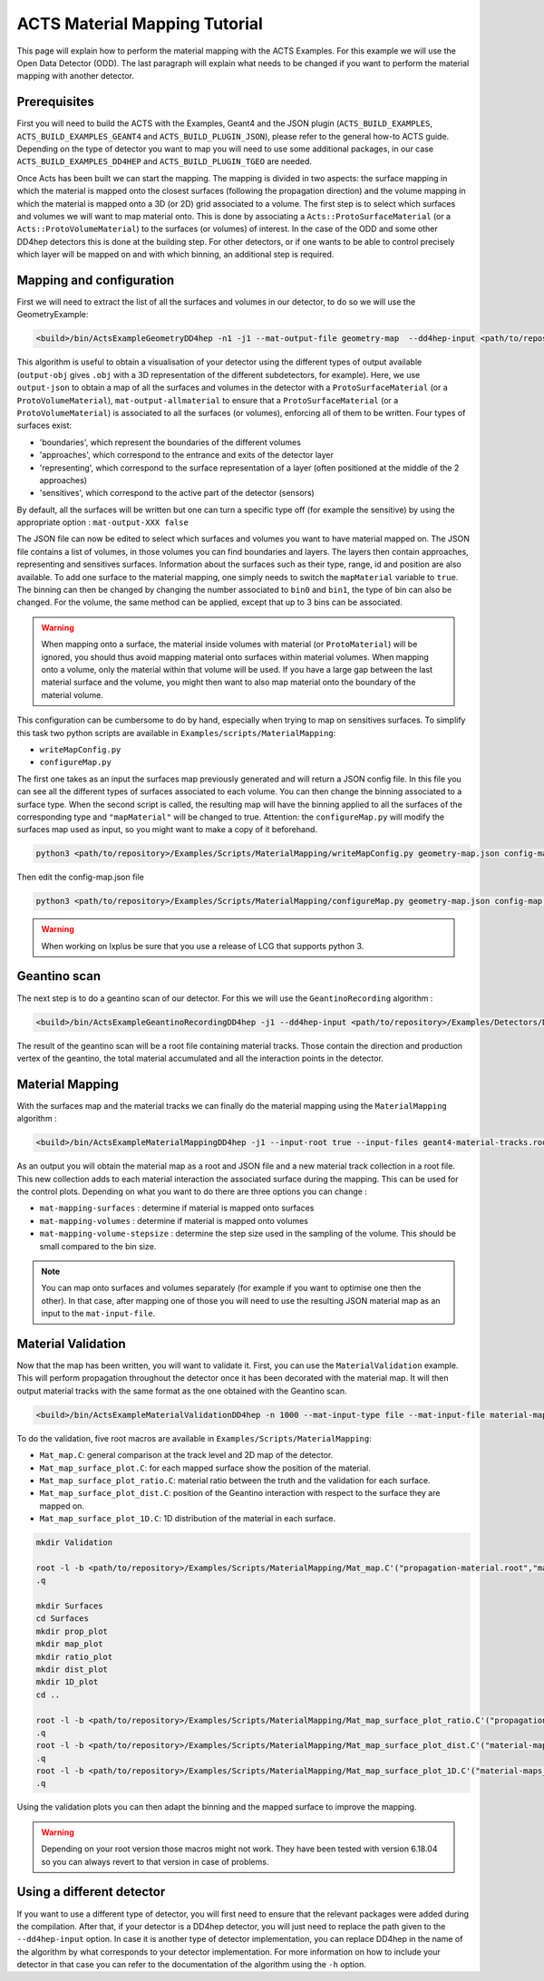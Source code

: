 ACTS Material Mapping Tutorial
==============================
This page will explain how to perform the material mapping with the ACTS Examples. For this example we will use the Open Data Detector (ODD). The last paragraph will explain what needs to be changed if you want to perform the material mapping with another detector.

Prerequisites
-------------
First you will need to build the ACTS with the Examples, Geant4 and the JSON plugin (``ACTS_BUILD_EXAMPLES``, ``ACTS_BUILD_EXAMPLES_GEANT4`` and ``ACTS_BUILD_PLUGIN_JSON``), please refer to the general how-to ACTS guide. Depending on the type of detector you want to map you will need to use some additional packages, in our case ``ACTS_BUILD_EXAMPLES_DD4HEP`` and ``ACTS_BUILD_PLUGIN_TGEO`` are needed.

Once Acts has been built we can start the mapping. The mapping is divided in two aspects: the surface mapping in which the material is mapped onto the closest surfaces (following the propagation direction) and the volume mapping in which the material is mapped onto a 3D (or 2D) grid associated to a volume. The first step is to select which surfaces and volumes we will want to map material onto. This is done by associating a ``Acts::ProtoSurfaceMaterial`` (or a ``Acts::ProtoVolumeMaterial``) to the surfaces (or volumes) of interest. In the case of the ODD and some other DD4hep detectors this is done at the building step. For other detectors, or if one wants to be able to control precisely which layer will be mapped on and with which binning, an additional step is required.

Mapping and configuration
-------------------------

First we will need to extract the list of all the surfaces and volumes in our detector, to do so we will use the GeometryExample:

.. code-block:: console

  <build>/bin/ActsExampleGeometryDD4hep -n1 -j1 --mat-output-file geometry-map  --dd4hep-input <path/to/repository>/Examples/Detectors/DD4hepDetector/compact/OpenDataDetector/OpenDataDetector.xml --output-json true --mat-output-allmaterial true --mat-output-sensitive false

This algorithm is useful to obtain a visualisation of your detector using the different types of output available (``output-obj`` gives ``.obj`` with a 3D representation of the different subdetectors, for example). Here, we use ``output-json`` to obtain a map of all the surfaces and volumes in the detector with a ``ProtoSurfaceMaterial`` (or a ``ProtoVolumeMaterial``), ``mat-output-allmaterial`` to ensure that a ``ProtoSurfaceMaterial`` (or a ``ProtoVolumeMaterial``) is associated to all the surfaces (or volumes), enforcing all of them to be written.
Four types of surfaces exist:

- 'boundaries', which represent the boundaries of the different volumes
- 'approaches', which correspond to the entrance and exits of the detector layer
- 'representing', which correspond to the surface representation of a layer (often positioned at the middle of the 2 approaches)
- 'sensitives', which correspond to the active part of the detector (sensors)

By default, all the surfaces will be written but one can turn a specific type off (for example the sensitive) by using the appropriate option : ``mat-output-XXX false``

The JSON file can now be edited to select which surfaces and volumes you want to have material mapped on. The JSON file contains a list of volumes, in those volumes you can find boundaries and layers. The layers then contain approaches, representing and sensitives surfaces. Information about the surfaces such as their type, range, id and position are also available. To add one surface to the material mapping, one simply needs to switch the ``mapMaterial`` variable to ``true``. The binning can then be changed by changing the number associated to ``bin0`` and ``bin1``, the type of bin can also be changed. For the volume, the same method can be applied, except that up to 3 bins can be associated.

.. warning::
  When mapping onto a surface, the material inside volumes with material (or ``ProtoMaterial``) will be ignored, you should thus avoid mapping material onto surfaces within material volumes. When mapping onto a volume, only the material within that volume will be used. If you have a large gap between the last material surface and the volume, you might then want to also map material onto the boundary of the material volume.


This configuration can be cumbersome to do by hand, especially when trying to map on sensitives surfaces. To simplify this task two python scripts are available in ``Examples/scripts/MaterialMapping``:

- ``writeMapConfig.py``
- ``configureMap.py``

The first one takes as an input the surfaces map previously generated and will return a JSON config file. In this file you can see all the different types of surfaces associated to each volume. You can then change the binning associated to a surface type. When the second script is called, the resulting map will have the binning applied to all the surfaces of the corresponding type and ``"mapMaterial"`` will be changed to true. Attention: the ``configureMap.py`` will modify the surfaces map used as input, so you might want to make a copy of it beforehand.


.. code-block:: console

  python3 <path/to/repository>/Examples/Scripts/MaterialMapping/writeMapConfig.py geometry-map.json config-map.json

Then edit the config-map.json file

.. code-block:: console

  python3 <path/to/repository>/Examples/Scripts/MaterialMapping/configureMap.py geometry-map.json config-map.json
  
.. warning::
  When working on lxplus be sure that you use a release of LCG that supports python 3.

Geantino scan
-------------

The next step is to do a geantino scan of our detector. For this we will use the ``GeantinoRecording`` algorithm :

.. code-block:: console

  <build>/bin/ActsExampleGeantinoRecordingDD4hep -j1 --dd4hep-input <path/to/repository>/Examples/Detectors/DD4hepDetector/compact/OpenDataDetector/OpenDataDetector.xml --output-root true -n10000


The result of the geantino scan will be a root file containing material tracks. Those contain the direction and production vertex of the geantino, the total material accumulated and all the interaction points in the detector.

Material Mapping
----------------

With the surfaces map and the material tracks we can finally do the material mapping using the ``MaterialMapping`` algorithm :

.. code-block:: console

  <build>/bin/ActsExampleMaterialMappingDD4hep -j1 --input-root true --input-files geant4-material-tracks.root --mat-input-type file --mat-input-file geometry-map.json --output-root true --output-json true --mat-mapping-collection material-tracks --mat-output-file material-maps --mat-mapping-surfaces true --mat-mapping-volumes true --mat-mapping-volume-stepsize 1 --dd4hep-input <path/to/repository>/Examples/Detectors/DD4hepDetector/compact/OpenDataDetector/OpenDataDetector.xml


As an output you will obtain the material map as a root and JSON file and a new material track collection in a root file. This new collection adds to each material interaction the associated surface during the mapping. This can be used for the control plots.
Depending on what you want to do there are three options you can change :

- ``mat-mapping-surfaces`` : determine if material is mapped onto surfaces
- ``mat-mapping-volumes`` : determine if material is mapped onto volumes
- ``mat-mapping-volume-stepsize`` : determine the step size used in the sampling of the volume. This should be small compared to the bin size.

.. note::
  You can map onto surfaces and volumes separately (for example if you want to optimise one then the other). In that case, after mapping one of those you will need to use the resulting JSON material map as an input to the ``mat-input-file``.

Material Validation
-------------------

Now that the map has been written, you will want to validate it. First, you can use the ``MaterialValidation`` example. This will perform propagation throughout the detector once it has been decorated with the material map. It will then output material tracks with the same format as the one obtained with the Geantino scan.

.. code-block:: console

  <build>/bin/ActsExampleMaterialValidationDD4hep -n 1000 --mat-input-type file --mat-input-file material-maps.json --output-root true --mat-output-file val-mat-map --dd4hep-input <path/to/repository>/Examples/Detectors/DD4hepDetector/compact/OpenDataDetector/OpenDataDetector.xml

To do the validation, five root macros are available in ``Examples/Scripts/MaterialMapping``:

- ``Mat_map.C``: general comparison at the track level and 2D map of the detector.
- ``Mat_map_surface_plot.C``: for each mapped surface show the position of the material.
- ``Mat_map_surface_plot_ratio.C``: material ratio between the truth and the validation for each surface.
- ``Mat_map_surface_plot_dist.C``: position of the Geantino interaction with respect to the surface they are mapped on.
- ``Mat_map_surface_plot_1D.C``: 1D distribution of the material in each surface.

.. code-block:: console

  mkdir Validation

  root -l -b <path/to/repository>/Examples/Scripts/MaterialMapping/Mat_map.C'("propagation-material.root","material-maps_tracks.root","Validation")'
  .q

  mkdir Surfaces
  cd Surfaces
  mkdir prop_plot
  mkdir map_plot
  mkdir ratio_plot
  mkdir dist_plot
  mkdir 1D_plot
  cd ..

  root -l -b <path/to/repository>/Examples/Scripts/MaterialMapping/Mat_map_surface_plot_ratio.C'("propagation-material.root","material-maps_tracks.root","geometry-map.json",100000,"Surfaces/ratio_plot","Surfaces/prop_plot","Surfaces/map_plot")'
  .q
  root -l -b <path/to/repository>/Examples/Scripts/MaterialMapping/Mat_map_surface_plot_dist.C'("material-maps_tracks.root","geometry-map.json",-1,"Surfaces/dist_plot")'
  .q
  root -l -b <path/to/repository>/Examples/Scripts/MaterialMapping/Mat_map_surface_plot_1D.C'("material-maps_tracks.root","geometry-map.json",100000,"Surfaces/1D_plot")'
  .q

Using the validation plots you can then adapt the binning and the mapped surface to improve the mapping.

.. warning::
  Depending on your root version those macros might not work. They have been tested with version 6.18.04 so you can always revert to that version in case of problems.

Using a different detector
--------------------------

If you want to use a different type of detector, you will first need to ensure that the relevant packages were added during the compilation. After that, if your detector is a DD4hep detector, you will just need to replace the path given to the ``--dd4hep-input`` option. In case it is another type of detector implementation, you can replace DD4hep in the name of the algorithm by what corresponds to your detector implementation. For more information on how to include your detector in that case you can refer to the documentation of the algorithm using the ``-h`` option.
